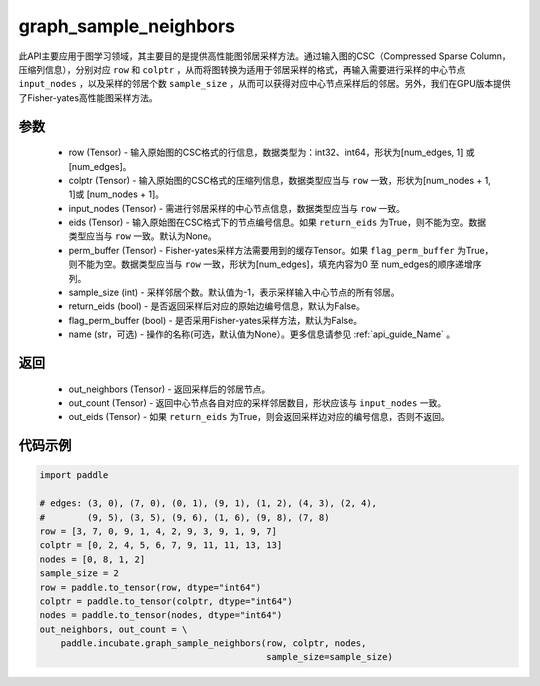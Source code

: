 .. _cn_api_incubate_graph_sample_neighbors:

graph_sample_neighbors
-------------------------------

.. py:function:: paddle.incubate.graph_sample_neighbors(row, colptr, input_nodes, eids=None, perm_buffer=None, sample_size=-1, return_eids=False, flag_perm_buffer=False, name=None)

此API主要应用于图学习领域，其主要目的是提供高性能图邻居采样方法。通过输入图的CSC（Compressed Sparse Column，压缩列信息），分别对应 ``row`` 和 ``colptr`` ，从而将图转换为适用于邻居采样的格式，再输入需要进行采样的中心节点 ``input_nodes`` ，以及采样的邻居个数 ``sample_size`` ，从而可以获得对应中心节点采样后的邻居。另外，我们在GPU版本提供了Fisher-yates高性能图采样方法。

参数
:::::::::
    - row (Tensor) - 输入原始图的CSC格式的行信息，数据类型为：int32、int64，形状为[num_edges, 1] 或 [num_edges]。
    - colptr (Tensor) - 输入原始图的CSC格式的压缩列信息，数据类型应当与 ``row`` 一致，形状为[num_nodes + 1, 1]或 [num_nodes + 1]。
    - input_nodes (Tensor) - 需进行邻居采样的中心节点信息，数据类型应当与 ``row`` 一致。
    - eids (Tensor) - 输入原始图在CSC格式下的节点编号信息。如果 ``return_eids`` 为True，则不能为空。数据类型应当与 ``row`` 一致。默认为None。
    - perm_buffer (Tensor) - Fisher-yates采样方法需要用到的缓存Tensor。如果 ``flag_perm_buffer`` 为True，则不能为空。数据类型应当与 ``row`` 一致，形状为[num_edges]，填充内容为0 至 num_edges的顺序递增序列。
    - sample_size (int) - 采样邻居个数。默认值为-1，表示采样输入中心节点的所有邻居。
    - return_eids (bool) - 是否返回采样后对应的原始边编号信息，默认为False。
    - flag_perm_buffer (bool) - 是否采用Fisher-yates采样方法，默认为False。 
    - name (str，可选) - 操作的名称(可选，默认值为None）。更多信息请参见 :ref:`api_guide_Name` 。

返回
:::::::::
    - out_neighbors (Tensor) - 返回采样后的邻居节点。
    - out_count (Tensor) - 返回中心节点各自对应的采样邻居数目，形状应该与 ``input_nodes`` 一致。
    - out_eids (Tensor) - 如果 ``return_eids`` 为True，则会返回采样边对应的编号信息，否则不返回。


代码示例
::::::::::

.. code-block:: python

    import paddle
 
    # edges: (3, 0), (7, 0), (0, 1), (9, 1), (1, 2), (4, 3), (2, 4),
    #        (9, 5), (3, 5), (9, 6), (1, 6), (9, 8), (7, 8)
    row = [3, 7, 0, 9, 1, 4, 2, 9, 3, 9, 1, 9, 7]
    colptr = [0, 2, 4, 5, 6, 7, 9, 11, 11, 13, 13]
    nodes = [0, 8, 1, 2]
    sample_size = 2
    row = paddle.to_tensor(row, dtype="int64")
    colptr = paddle.to_tensor(colptr, dtype="int64")
    nodes = paddle.to_tensor(nodes, dtype="int64")
    out_neighbors, out_count = \
        paddle.incubate.graph_sample_neighbors(row, colptr, nodes, 
                                               sample_size=sample_size)
